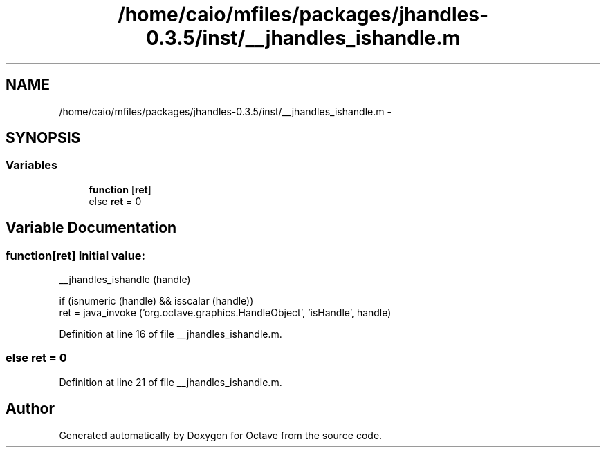 .TH "/home/caio/mfiles/packages/jhandles-0.3.5/inst/__jhandles_ishandle.m" 3 "Tue Nov 27 2012" "Version 3.0" "Octave" \" -*- nroff -*-
.ad l
.nh
.SH NAME
/home/caio/mfiles/packages/jhandles-0.3.5/inst/__jhandles_ishandle.m \- 
.SH SYNOPSIS
.br
.PP
.SS "Variables"

.in +1c
.ti -1c
.RI "\fBfunction\fP [\fBret\fP]"
.br
.ti -1c
.RI "else \fBret\fP = 0"
.br
.in -1c
.SH "Variable Documentation"
.PP 
.SS "\fBfunction\fP[\fBret\fP]"\fBInitial value:\fP
.PP
.nf
 __jhandles_ishandle (handle)

  if (isnumeric (handle) && isscalar (handle))
    ret = java_invoke ('org\&.octave\&.graphics\&.HandleObject', 'isHandle', handle)
.fi
.PP
Definition at line 16 of file __jhandles_ishandle\&.m\&.
.SS "else \fBret\fP = 0"
.PP
Definition at line 21 of file __jhandles_ishandle\&.m\&.
.SH "Author"
.PP 
Generated automatically by Doxygen for Octave from the source code\&.
